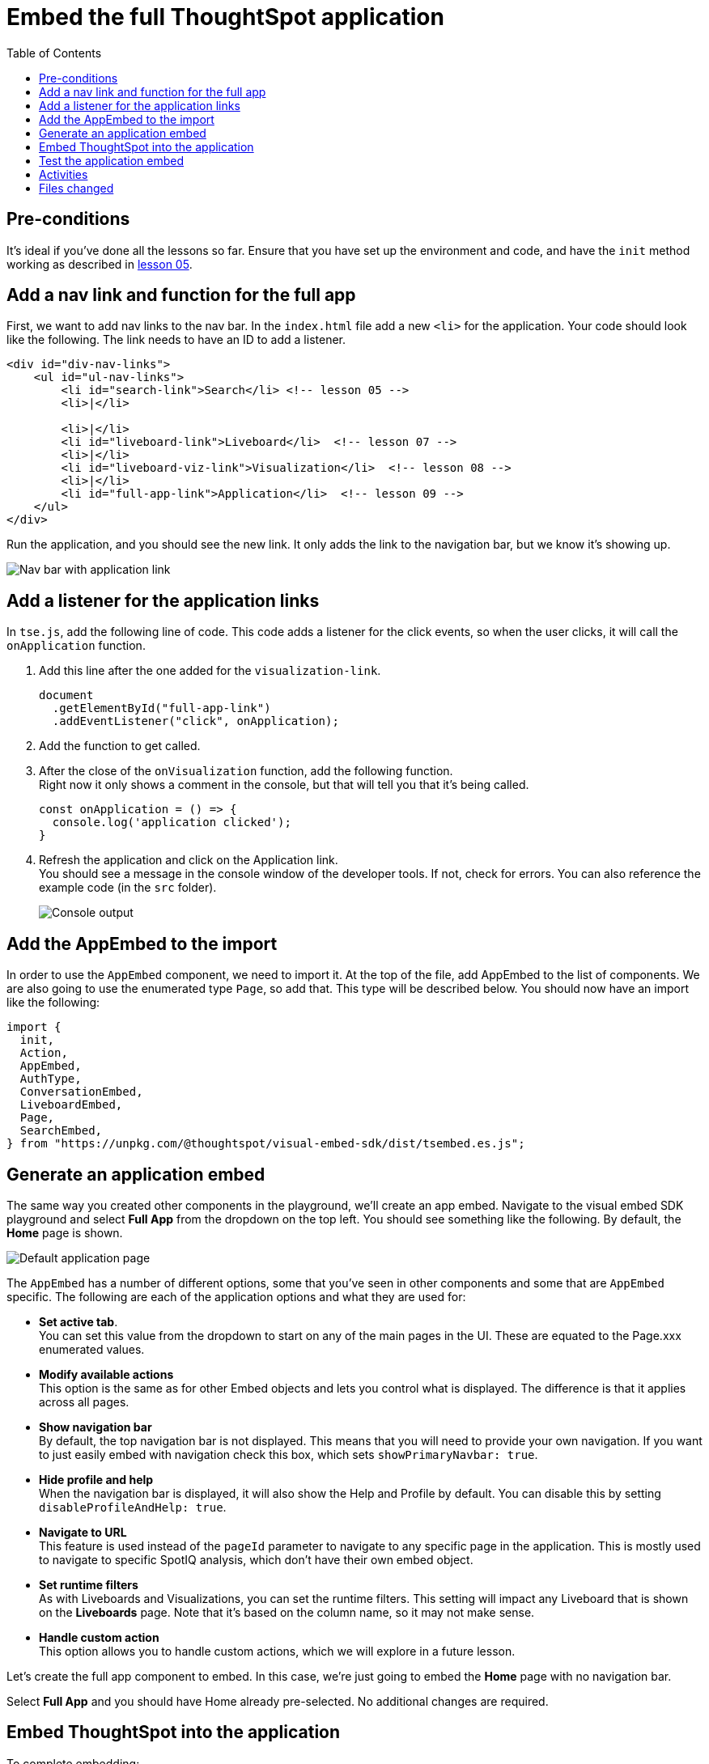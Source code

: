 = Embed the full ThoughtSpot application
:toc: true
:toclevels: 3

:page-title: Embed the Full ThoughtSpot Application
:page-pageid: tse-fundamentals__lesson-09
:page-description: In this lesson we'll embed the ThoughtSpot application using the `AppEmbed` component.

== Pre-conditions

It's ideal if you've done all the lessons so far. Ensure that you have set up the environment and code, and have the `init` method working as described in xref:tse-fundamentals-lesson-05.adoc[lesson 05].

== Add a nav link and function for the full app

First, we want to add nav links to the nav bar.
In the `index.html` file add a new `<li>` for the application.
Your code should look like the following.
The link needs to have an ID to add a listener.

[source,html]
----
<div id="div-nav-links">
    <ul id="ul-nav-links">
        <li id="search-link">Search</li> <!-- lesson 05 -->
        <li>|</li>

        <li>|</li>
        <li id="liveboard-link">Liveboard</li>  <!-- lesson 07 -->
        <li>|</li>
        <li id="liveboard-viz-link">Visualization</li>  <!-- lesson 08 -->
        <li>|</li>
        <li id="full-app-link">Application</li>  <!-- lesson 09 -->
    </ul>
</div>
----

Run the application, and you should see the new link.
It only adds the link to the navigation bar, but we know it's showing up.

[.widthAuto]
[.bordered]
image:images/tutorials/tse-fundamentals/lesson-09-new-app-link.png[Nav bar with application link]

== Add a listener for the application links

In `tse.js`, add the following line of code. This code adds a listener for the click events, so when the user clicks, it will call the `onApplication` function.

. Add this line after the one added for the `visualization-link`.
+
[source,javascript]
----
document
  .getElementById("full-app-link")
  .addEventListener("click", onApplication);
----
. Add the function to get called.
. After the close of the `onVisualization` function, add the following function. +
Right now it only shows a comment in the console, but that will tell you that it's being called.
+
[source,javascript]
----
const onApplication = () => {
  console.log('application clicked');
}
----
. Refresh the application and click on the Application link. +
You should see a message in the console window of the developer tools.
If not, check for errors.
You can also reference the example code (in the `src` folder).
+
[.widthAuto]
[.bordered]
image:images/tutorials/tse-fundamentals/lesson-09-app-console.png[Console output]

== Add the AppEmbed to the import

In order to use the `AppEmbed` component, we need to import it.
At the top of the file, add AppEmbed to the list of components.
We are also going to use the enumerated type `Page`, so add that.
This type will be described below.
You should now have an import like the following:

[source,javascript]
----
import {
  init,
  Action,
  AppEmbed,
  AuthType,
  ConversationEmbed,
  LiveboardEmbed,
  Page,
  SearchEmbed,
} from "https://unpkg.com/@thoughtspot/visual-embed-sdk/dist/tsembed.es.js";
----

== Generate an application embed

The same way you created other components in the playground, we'll create an app embed.
Navigate to the visual embed SDK playground and select *Full App* from the dropdown on the top left.
You should see something like the following.
By default, the *Home* page is shown.

[.widthAuto]
[.bordered]
image:images/tutorials/tse-fundamentals/lesson-09-default-app-playground.png[Default application page]

The `AppEmbed` has a number of different options, some that you've seen in other components and some that are `AppEmbed` specific.
The following are each of the application options and what they are used for:

* *Set active tab*. +
You can set this value from the dropdown to start on any of the main pages in the UI.
These are equated to the Page.xxx enumerated values.
* *Modify available actions* +
This option is the same as for other Embed objects and lets you control what is displayed.
The difference is that it applies across all pages.
* *Show navigation bar* +
By default, the top navigation bar is not displayed.
This means that you will need to provide your own navigation.
If you want to just easily embed with navigation check this box, which sets `showPrimaryNavbar: true`.
* *Hide profile and help* +
When the navigation bar is displayed, it will also show the Help and Profile by default.
You can disable this by setting `disableProfileAndHelp: true`.
* *Navigate to URL* +
This feature is used instead of the `pageId` parameter to navigate to any specific page in the application.
This is mostly used to navigate to specific SpotIQ analysis, which don't have their own embed object.
* *Set runtime filters*  +
As with Liveboards and Visualizations, you can set the runtime filters.
This setting will impact any Liveboard that is shown on the *Liveboards* page.
Note that it's based on the column name, so it may not make sense.
* *Handle custom action* +
This option allows you to handle custom actions, which we will explore in a future lesson.

Let's create the full app component to embed.
In this case, we're just going to embed the *Home* page with no navigation bar.

Select *Full App* and you should have Home already pre-selected.
No additional changes are required.

== Embed ThoughtSpot into the application

To complete embedding:

. Copy the code into the application.
. Copy the component creation section. +
Your code will look like the following:
+
[source,javascript]
----
const embed = new AppEmbed("#embed", {
  frameParams: {},
  pageId: Page.Home,
});
----
.Paste this code into the `onApplication` function. +
You don't actually need the `frameParams` parameter, so that means you can embed ThoughtSpot with only three lines of code.
. Render the component. +
Failure to add this step results in an empty embed area.

[source,javascript]
----
embed.render();
----

The completed `onApplication` should look something like the following.

[source,javascript]
----
const onApplication = () => {
  const embed = new AppEmbed("#embed", {
    frameParams: {},
    pageId: Page.Home,
  });

  embed.render();
}
----

== Test the application embed

The last step is to test the embedded application.
Refresh the application (with cache disabled), and then click the `Application` link.
You page will look like the following:

[.widthAuto]
[.bordered]
image:images/tutorials/tse-fundamentals/lesson-09-embedded-application.png[Embedded application]

== Activities

1. Add the nav link and handler to your code
2. Import the `AppEmbed` component and `Page` enumeration
3. Use the Playground to create the app embed component
4. Copy and paste the generated code (adding render()) into your application
5. Test the code

If you run into problems, you can look at the code in the `src` folder in this section.

== Files changed

* index.html
* tse.js

xref:tse-fundamentals-lesson-08.adoc[< prev] | xref:tse-fundamentals-lesson-10.adoc[next >]
